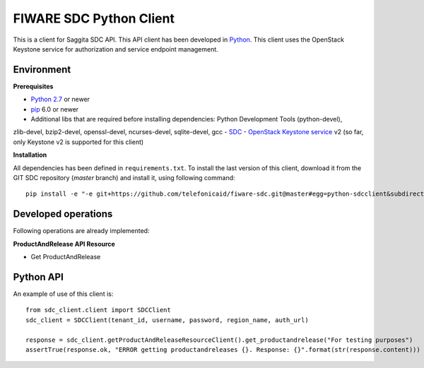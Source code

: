 FIWARE SDC Python Client
================================

This is a client for Saggita SDC API. This API client has been developed in Python_. This client uses
the OpenStack Keystone service for authorization and service endpoint management.

Environment
-----------

**Prerequisites**

- `Python 2.7`__ or newer
- pip_ 6.0 or newer
- Additional libs that are required before installing dependencies: Python Development Tools (python-devel),
zlib-devel, bzip2-devel, openssl-devel, ncurses-devel, sqlite-devel, gcc
- SDC_
- `OpenStack Keystone service`_ v2 (so far, only Keystone v2 is supported for this client)

__ `Python - Downloads`_


**Installation**

All dependencies has been defined in ``requirements.txt``.
To install the last version of this client, download it from the GIT SDC repository (*master* branch)
and install it, using following command:

::

    pip install -e "-e git+https://github.com/telefonicaid/fiware-sdc.git@master#egg=python-sdcclient&subdirectory=python-sdcclient"


Developed operations
---------------------

Following operations are already implemented:

**ProductAndRelease API Resource**

- Get ProductAndRelease


Python API
----------

An example of use of this client is:

::

    from sdc_client.client import SDCClient
    sdc_client = SDCClient(tenant_id, username, password, region_name, auth_url)

    response = sdc_client.getProductAndReleaseResourceClient().get_productandrelease("For testing purposes")
    assertTrue(response.ok, "ERROR getting productandreleases {}. Response: {}".format(str(response.content)))


.. REFERENCES

.. _Python: http://www.python.org/
.. _Python - Downloads: https://www.python.org/downloads/
.. _pip: https://pypi.python.org/pypi/pip
.. _SDC: https://github.com/telefonicaid/fiware-sdc
.. _`OpenStack Keystone service`: http://docs.openstack.org/developer/keystone/
